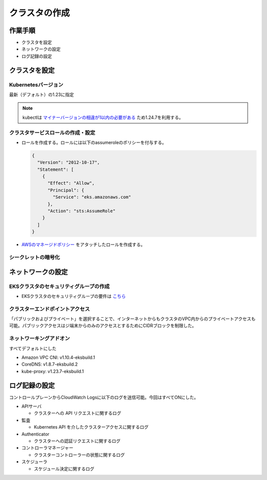 クラスタの作成
========================================

作業手順
----------------------------------------
- クラスタを設定
- ネットワークの設定
- ログ記録の設定


クラスタを設定
----------------------------------------------

Kubernetesバージョン
^^^^^^^^^^^^^^^^^^^^^^^^^^^^^^^^^^^^^^^^^^^^^^
最新（デフォルト）の1.23に指定

.. note::

    kubectlは `マイナーバージョンの相違が1以内の必要がある <https://docs.aws.amazon.com/ja_jp/eks/latest/userguide/install-kubectl.html>`_ ため1.24.7を利用する。

クラスタサービスロールの作成・設定
^^^^^^^^^^^^^^^^^^^^^^^^^^^^^^^^^^^^^^^^^^^^^^
* ロールを作成する。ロールには以下のassumeroleのポリシーを付与する。

  .. code-block:: json

    {
      "Version": "2012-10-17",
      "Statement": [
        {
          "Effect": "Allow",
          "Principal": {
            "Service": "eks.amazonaws.com"
          },
          "Action": "sts:AssumeRole"
        }
      ]
    }

* `AWSのマネージドポリシー <https://console.aws.amazon.com/iam/home#/policies/arn:aws:iam::aws:policy/AmazonEKSClusterPolicy%24jsonEditor>`_ をアタッチしたロールを作成する。

シークレットの暗号化
^^^^^^^^^^^^^^^^^^^^^^^^^^^^^^^^^^^^^^^^^^^^^^
.. todo:: 今回は設定していないが、後々設定する

ネットワークの設定
----------------------------------------------

EKSクラスタのセキュリティグループの作成
^^^^^^^^^^^^^^^^^^^^^^^^^^^^^^^^^^^^^^^^^^^^^^
* EKSクラスタのセキュリティグループの要件は `こちら <https://docs.aws.amazon.com/eks/latest/userguide/sec-group-reqs.html>`_

.. todo::

   クラスタのセキュリティグループはEKSが自動で作成するので作成は不要だった。↑は取り消し線を引く。

クラスターエンドポイントアクセス
^^^^^^^^^^^^^^^^^^^^^^^^^^^^^^^^^^^^^^^^^^^^^^
「パブリックおよびプライベート」を選択することで、インターネットからもクラスタのVPC内からのプライベートアクセスも可能。パブリックアクセスはジ端末からのみのアクセスとするためにCIDRブロックを制限した。

ネットワーキングアドオン
^^^^^^^^^^^^^^^^^^^^^^^^^^^^^^^^^^^^^^^^^^^^^^
すべてデフォルトにした

* Amazon VPC CNI: v1.10.4-eksbuild.1
* CoreDNS: v1.8.7-eksbuild.2
* kube-proxy: v1.23.7-eksbuild.1

ログ記録の設定
----------------------------------------------
コントロールプレーンからCloudWatch Logsに以下のログを送信可能。今回はすべてONにした。

* APIサーバ

  * クラスターへの API リクエストに関するログ

* 監査

  * Kubernetes API を介したクラスターアクセスに関するログ

* Authenticator

  * クラスターへの認証リクエストに関するログ

* コントローラマネージャー

  * クラスターコントローラーの状態に関するログ

* スケジューラ

  * スケジュール決定に関するログ
